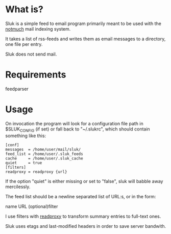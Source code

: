 * What is?

Sluk is a simple feed to email program primarily meant to be used with the [[http://notmuchmail.org/][notmuch]] mail indexing system.

It takes a list of rss-feeds and writes them as email messages to a directory, one file per entry.

Sluk does not send mail.

* Requirements
feedparser
  
* Usage
On invocation the program will look for a configuration file path in $SLUK_CONFIG (if set) or fall back to "~/.slukrc", which should contain something like this:

: [conf]
: messages  = /home/user/mail/sluk/
: feed_list = /home/user/.sluk_feeds
: cache     = /home/user/.sluk_cache
: quiet     = true
: [filters]
: readproxy = readproxy {url}

If the option "quiet" is either missing or set to "false", sluk will babble away mercilessly.

The feed list should be a newline separated list of URL:s, or in the form:

name URL (optional)filter

I use filters with [[http://github.com/krl/readproxy][readproxy]] to transform summary entries to full-text ones.

Sluk uses etags and last-modified headers in order to save server bandwith.
